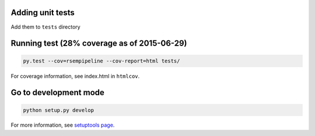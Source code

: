 Adding unit tests
--------------------

Add them to ``tests`` directory



Running test (28% coverage as of 2015-06-29)
--------------------

.. code-block:: python

   py.test --cov=rsempipeline --cov-report=html tests/

For coverage information, see index.html in ``htmlcov``.


Go to development mode
--------------------

.. code-block:: python

   python setup.py develop

For more information, see `setuptools page <https://pythonhosted.org/setuptools/setuptools.html#develop-deploy-the-project-source-in-development-mode>`__.

